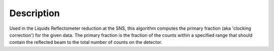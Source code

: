 .. algorithm::

.. summary::

.. relatedalgorithms::

.. properties::

Description
-----------

Used in the Liquids Reflectometer reduction at the SNS, this algorithm
computes the primary fraction (aka 'clocking correction') for the given data.
The primary fraction is the fraction of the counts within a specified range
that should contain the reflected beam to the total number of counts on the detector. 

.. categories::

.. sourcelink::
